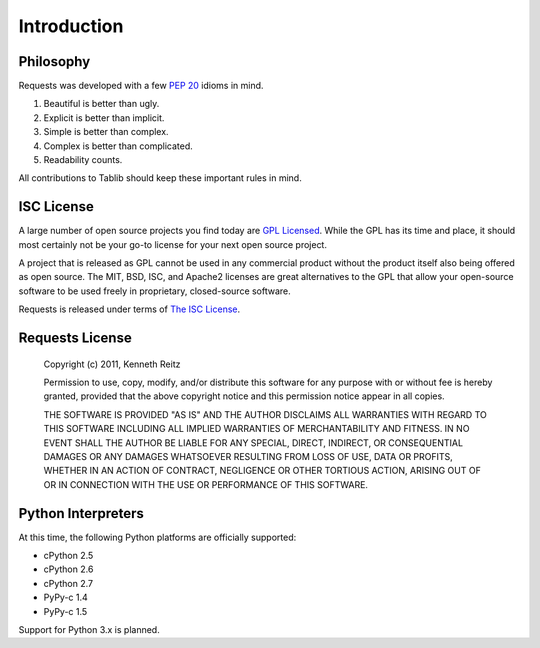 Introduction
============

Philosophy
----------

Requests was developed with a few :pep:`20` idioms in mind.


#. Beautiful is better than ugly.
#. Explicit is better than implicit.
#. Simple is better than complex.
#. Complex is better than complicated.
#. Readability counts.

All contributions to Tablib should keep these important rules in mind.


ISC License
-----------


A large number of open source projects you find today are `GPL Licensed`_. While the GPL has its time and place, it should most certainly not be your go-to license for your next open source project.

A project that is released as GPL cannot be used in any commercial product without the product itself also being offered as open source. The MIT, BSD, ISC, and Apache2 licenses are great alternatives to the GPL that allow your open-source software to be used freely in proprietary, closed-source software.

Requests is released under terms of `The ISC License`_.

.. _`GPL Licensed`: http://www.opensource.org/licenses/gpl-license.php
.. _`The ISC License`: http://www.opensource.org/licenses/isc-license


Requests License
----------------

    Copyright (c) 2011, Kenneth Reitz

    Permission to use, copy, modify, and/or distribute this software for any purpose with or without fee is hereby granted, provided that the above copyright notice and this permission notice appear in all copies.

    THE SOFTWARE IS PROVIDED "AS IS" AND THE AUTHOR DISCLAIMS ALL WARRANTIES WITH REGARD TO THIS SOFTWARE INCLUDING ALL IMPLIED WARRANTIES OF MERCHANTABILITY AND FITNESS. IN NO EVENT SHALL THE AUTHOR BE LIABLE FOR ANY SPECIAL, DIRECT, INDIRECT, OR CONSEQUENTIAL DAMAGES OR ANY DAMAGES WHATSOEVER RESULTING FROM LOSS OF USE, DATA OR PROFITS, WHETHER IN AN ACTION OF CONTRACT, NEGLIGENCE OR OTHER TORTIOUS ACTION, ARISING OUT OF OR IN CONNECTION WITH THE USE OR PERFORMANCE OF THIS SOFTWARE.


Python Interpreters
-------------------

At this time, the following Python platforms are officially supported:

* cPython 2.5
* cPython 2.6
* cPython 2.7
* PyPy-c 1.4
* PyPy-c 1.5


Support for Python 3.x is planned.